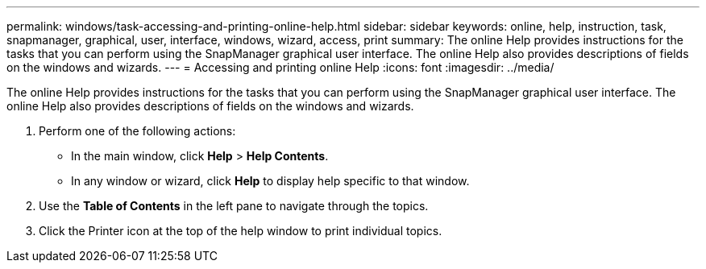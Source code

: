 ---
permalink: windows/task-accessing-and-printing-online-help.html
sidebar: sidebar
keywords: online, help, instruction, task, snapmanager, graphical, user, interface, windows, wizard, access, print
summary: The online Help provides instructions for the tasks that you can perform using the SnapManager graphical user interface. The online Help also provides descriptions of fields on the windows and wizards.
---
= Accessing and printing online Help
:icons: font
:imagesdir: ../media/

[.lead]
The online Help provides instructions for the tasks that you can perform using the SnapManager graphical user interface. The online Help also provides descriptions of fields on the windows and wizards.

. Perform one of the following actions:
 ** In the main window, click *Help* > *Help Contents*.
 ** In any window or wizard, click *Help* to display help specific to that window.
. Use the *Table of Contents* in the left pane to navigate through the topics.
. Click the Printer icon at the top of the help window to print individual topics.

